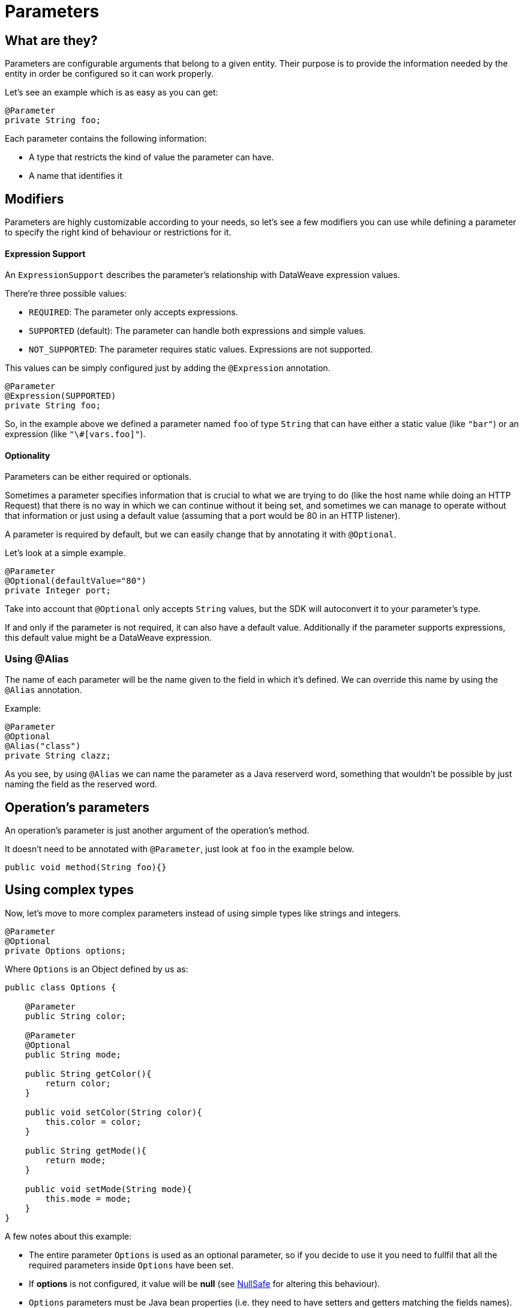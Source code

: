 [[_parameters]]
= Parameters
:keywords: mule, sdk, parameter

== What are they?

Parameters are configurable arguments that belong to a given entity. 
Their purpose is to provide the information needed by the entity in order be configured so it can work properly.

Let's see an example which is as easy as you can get:

[source, java, linenums]
----
@Parameter
private String foo;
----

Each parameter contains the following information:

* A type that restricts the kind of value the parameter can have. 
* A name that identifies it

== Modifiers

Parameters are highly customizable according to your needs, so let's see
a few modifiers you can use while defining a parameter to specify the right kind of behaviour or restrictions for it.

==== Expression Support

An `ExpressionSupport` describes the parameter’s relationship with DataWeave expression values. 

There’re three possible values:

* `REQUIRED`: The parameter only accepts expressions.
* `SUPPORTED` (default): The parameter can handle both expressions and simple values. 
* `NOT_SUPPORTED`: The parameter requires static values. Expressions are not supported.

This values can be simply configured just by adding the `@Expression` annotation.

[source, java, linenums]
----
@Parameter
@Expression(SUPPORTED)
private String foo;
----

So, in the example above we defined a parameter named `foo` of type `String` that
can have either a static value (like `"bar"`) or an expression (like `"\#[vars.foo]"`).

==== Optionality

Parameters can be either required or optionals. 

Sometimes a parameter specifies information that is crucial to what we are trying to do (like the host name while doing an HTTP Request) 
that there is no way in which we can continue without it being set,
and sometimes we can manage to operate without that information or just using a default value (assuming that a port would be 80 in an HTTP listener).

A parameter is required by default, but we can easily change that by annotating it with `@Optional`.

Let's look at a simple example.

[source, java]
----
@Parameter
@Optional(defaultValue="80")
private Integer port;
----

Take into account that `@Optional` only accepts `String` values, but the SDK will autoconvert it to your parameter's type.

If and only if the parameter is not required, it can also have a default value. 
Additionally if the parameter supports expressions, this default value might be a DataWeave expression.

=== Using @Alias 

The name of each parameter will be the name given to the field in which it's defined. We can override this name by using the `@Alias` annotation.

Example:

----
@Parameter
@Optional
@Alias("class")
private String clazz;
----

As you see, by using `@Alias` we can name the parameter as a Java reserverd word, something that wouldn't be possible by 
just naming the field as the reserved word.

== Operation's parameters

An operation's parameter is just another argument of the operation's method. 

It doesn't need to be annotated with `@Parameter`, just look at `foo` in the example below.

[source, java]
----
public void method(String foo){}
----


== Using complex types

Now, let's move to more complex parameters instead of using simple types like strings and integers.

[source, java]
----
@Parameter
@Optional
private Options options;
----

Where `Options` is an Object defined by us as:

[source, java]
----
public class Options {

    @Parameter
    public String color;

    @Parameter
    @Optional
    public String mode;

    public String getColor(){
        return color;
    }

    public void setColor(String color){
        this.color = color;
    }

    public String getMode(){
        return mode;
    }

    public void setMode(String mode){
        this.mode = mode;
    }
}
----

A few notes about this example:

* The entire parameter `Options` is used as an optional parameter, so if you decide to use it you need to fullfil that all the required parameters inside `Options` have been set.
* If *options* is not configured, it value will be *null* (see <<_null_safe, NullSafe>> for altering this behaviour).
* `Options` parameters must be Java bean properties (i.e. they need to have setters and getters matching the fields names).

== Configuring the UI 

There are some annotations used for configuring how the parameters are shown in the UI, 
respecting to how are they ordered, how are they grouped, and other properties that are detailed below.

=== @DisplayName

Specifies a custom label for the element and/or field to be used in the UI.

=== @Example

Sometimes it is handy to provide a simple example regarding the values a parameter can take.

=== @Summary

A short description about the parameter's purpose.

=== @Placement

This annotation enables us to configure two things:

* A relative order within the group in which the parameter is defined. The value is relative meaning that the element with order 10 is on top than one with value 25.

* A tab is a logical way to group parameters together. This attribute specifies the name of the tab in which the parameter should be displayed. If no tab is specified then a default tab is assumed. To display more than one parameter or field in the same the tab then this value should be exactly the same for all of them.

In the following example, *foo* and *bar* will be grouped into the same tab named *Advanced* while *foobar* will be the only parameter in the default tab.

[source, java]
----
  @Parameter
  @Placement(order = 1, tab="Advanced")
  private String foo;

  @Parameter
  @Placement(order = 2, tab="Advanced")
  private String bar;

  @Parameter
  private String foobar;
----

=== @Text

Marks a parameter as one that supports a multi line string input in the UI. 

Note: This annotation should only be used in parameters of *String* type.

=== @Path

Marks a parameter as a path to either a file or a directory. This parameter will be displayed in the UI as a file-picker field. 

Note: This annotation should only be used in parameters of *String* type.

This annotation carry information about:

* type: Whether the path points to a directory, a file, or any of those.
* acceptsUrls: Whether the path parameter supports urls.
* acceptedFileExtensions: A list of file extensions this parameter can handle.

Example:

[source, java]
----
  @Parameter
  @Path(type = FILE, acceptedFileExtensions = "wsdl", acceptsUrls = true)
  private String resourcePath;
----

=== @Password

Marks that the parameter needs masking when it is populated from the UI. 

Note: This annotation should only be used in parameters of *String* type.


==== Putting all together

Now, let's see an example using some of the features explained above.

[source, java]
----
  @Parameter
  @Placement(order = 3, tab="Additional information")
  @Example("My name is Max the Mule and I love MuleSoft!")
  @DisplayName("User biography")
  @Summary("Information related to the user\'s life")
  @Text
  private String biography;
----

= Parameter Groups

=== What are they?

The `@ParameterGroup` annotation allows to define a group of parameters which share some kind of special relationship and thus it makes sense for them to belong to the same group. 

How do we spot them? The parameters that should go inside a `@ParameterGroup` are the ones that *travel together* all the times. 
In other words, you never need just one of them. You need both of them present or none at all.

An example:

[source, java]
----
@ParameterGroup("Fancy Group")
private ConnectionProperties properties;
----

Where `Foo` is defined as:
 
[source, java]
----
public class ConnectionProperties {

    @Parameter
    public String host;

    @Parameter
    @Optional(defaultValue="80")
    public Integer port;

    public String getHost(){
        return host;
    }

    public void setHost(String host){
        this.host = host;
    }

    public Integer getPort(){
        return port;
    }

    public void setPort(Integer port){
        this.port = port;
    }
}
----

The class defining the options parameter group will not have a parameter named *properties*. 
Instead, it will contain the parameters that are defined inside `ConnectionProperties`. Those are:

* A required parameter named host
* An optional parameter named port

In other words, the class defining the parameter group is augmented with this extra parameters and will contain the parameters defined inside of `ConnectionProperties` plus all the other parameters it have declared.

Take into account that each field annotated with `@ParameterGroup` must be a Java bean property (i.e: it needs to have setters and getters matching the field name).


==== Using Parameter Groups in operations
Parameter Groups can also be used as parameters defined as arguments of an <<_operations, Operation>>. 

For example:

[source, java]
----
public void hello(String message, @ParameterGroup ConnectionProperties properties) {
}
----

Operation `hello` will have three parameters: message, host and port.

== POJO vs Parameter Group

`@ParameterGroup` can be configured so it can be written as a child element in the DSL instead of being spread around the component that declared it.
In other words:

Our hello example from above will look like this in the DSL:

[source, xml]
----
<example:hello message="Example message!" host="localhost" port="8080">
----

But if we configured the parameter group using `@ParameterGroup(showInDsl=true)` instead, the DSL would look like:

[source, xml]
----
<example:hello message="Example message!">
    <example:options host="localhost" port="8080"/>
</example:hello>
----

This leads to the following question: When should you use a POJO instead POJO annotated with `@ParameterGroup`?

There are some subtle differences between this two concepts. 
You should definitely use a POJO if you care about the type as a whole and the structure it provides.

When we defined Foo above, we just wanted to keep two parameters that are always configured togheter but they don't represent an entity in our domain.
It was only a handy way of keeping things that are related indeed, but don't me anything in particular.

But if we talk about our `Options` POJO defined above, we do care about the object per se instead of only caring about the parameters it contains.
For instance, it would make sense to have a list of `Options`, because each object is something on its own (in the OOP sense). 
On the otherhand if you can be using a class just for the sake of grouping things that go together but don't have any particular meaning on your module's domain,
which is the purpose of having the parameter group.